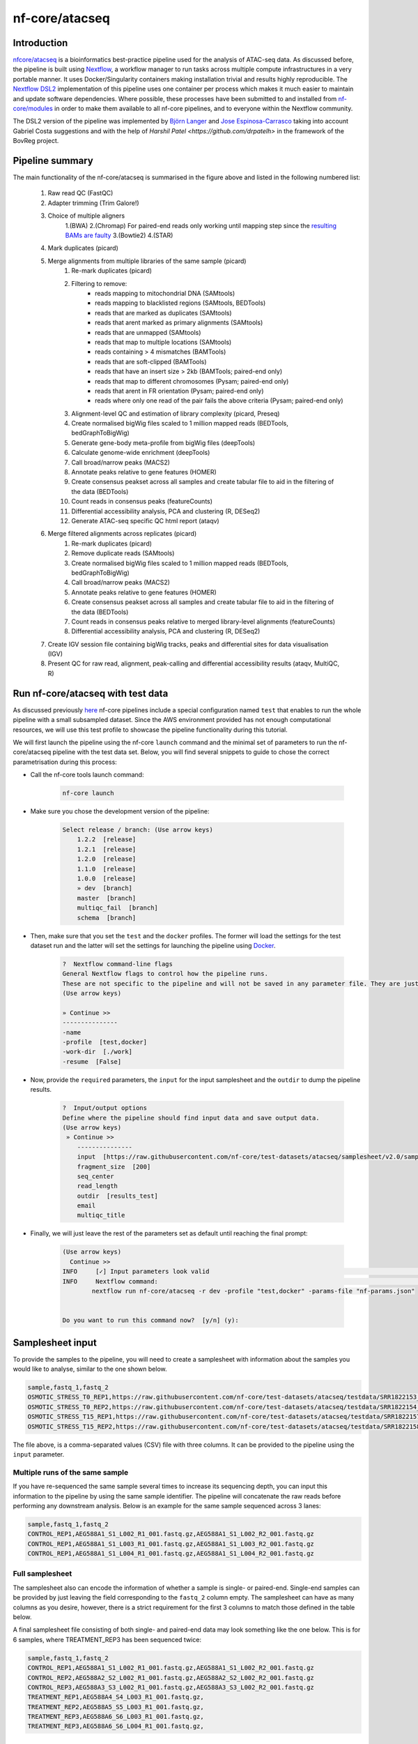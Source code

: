 .. _ATAC-seq_pipeline-page:

***************
nf-core/atacseq
***************

Introduction
============

`nfcore/atacseq <https://nf-co.re/atacseq>`__ is a bioinformatics best-practice pipeline used for the analysis of ATAC-seq data. As discussed before, 
the pipeline is built using `Nextflow <https://www.nextflow.io/>`__, a workflow manager to run tasks across multiple compute infrastructures in a 
very portable manner. It uses Docker/Singularity containers making installation trivial and results highly reproducible. 
The `Nextflow DSL2 <https://www.nextflow.io/docs/latest/dsl2.html>`__ implementation of this pipeline uses one container per process which makes 
it much easier to maintain and update software dependencies. Where possible, these processes have been submitted to and installed from 
`nf-core/modules <https://github.com/nf-core/modules>`__ in order to make them available to all nf-core pipelines, and
to everyone within the Nextflow community.

The DSL2 version of the pipeline was implemented by `Björn Langer <https://github.com/bjlang>`_ and `Jose Espinosa-Carrasco <https://github.com/joseespinosa>`_ 
taking into account Gabriel Costa suggestions and with the help of `Harshil Patel <https://github.com/drpatelh>` in the framework of the BovReg project.

Pipeline summary
================

.. image:: images/metro_map_atacseq.png
	:width: 600
    
The main functionality of the nf-core/atacseq is summarised in the figure above and listed in the following numbered list:

    1. Raw read QC (FastQC)
    2. Adapter trimming (Trim Galore!)
    3. Choice of multiple aligners 
        1.(BWA) 
        2.(Chromap) For paired-end reads only working until mapping step since the `resulting BAMs are faulty <https://github.com/nf-core/chipseq/issues/291>`__ 
        3.(Bowtie2) 
        4.(STAR)
    4. Mark duplicates (picard)
    5. Merge alignments from multiple libraries of the same sample (picard)
        1. Re-mark duplicates (picard)
        2. Filtering to remove:
            * reads mapping to mitochondrial DNA (SAMtools)
            * reads mapping to blacklisted regions (SAMtools, BEDTools)
            * reads that are marked as duplicates (SAMtools)
            * reads that arent marked as primary alignments (SAMtools)
            * reads that are unmapped (SAMtools)
            * reads that map to multiple locations (SAMtools)
            * reads containing > 4 mismatches (BAMTools)
            * reads that are soft-clipped (BAMTools)
            * reads that have an insert size > 2kb (BAMTools; paired-end only)
            * reads that map to different chromosomes (Pysam; paired-end only)
            * reads that arent in FR orientation (Pysam; paired-end only)
            * reads where only one read of the pair fails the above criteria (Pysam; paired-end only)
        3. Alignment-level QC and estimation of library complexity (picard, Preseq)
        4. Create normalised bigWig files scaled to 1 million mapped reads (BEDTools, bedGraphToBigWig)
        5. Generate gene-body meta-profile from bigWig files (deepTools)
        6. Calculate genome-wide enrichment (deepTools)
        7. Call broad/narrow peaks (MACS2)
        8. Annotate peaks relative to gene features (HOMER)
        9. Create consensus peakset across all samples and create tabular file to aid in the filtering of the data (BEDTools)
        10. Count reads in consensus peaks (featureCounts)
        11. Differential accessibility analysis, PCA and clustering (R, DESeq2)
        12. Generate ATAC-seq specific QC html report (ataqv)
    6. Merge filtered alignments across replicates (picard)
            1. Re-mark duplicates (picard)
            2. Remove duplicate reads (SAMtools)
            3. Create normalised bigWig files scaled to 1 million mapped reads (BEDTools, bedGraphToBigWig)
            4. Call broad/narrow peaks (MACS2)
            5. Annotate peaks relative to gene features (HOMER)
            6. Create consensus peakset across all samples and create tabular file to aid in the filtering of the data (BEDTools)
            7. Count reads in consensus peaks relative to merged library-level alignments (featureCounts)
            8. Differential accessibility analysis, PCA and clustering (R, DESeq2)
    7. Create IGV session file containing bigWig tracks, peaks and differential sites for data visualisation (IGV)
    8. Present QC for raw read, alignment, peak-calling and differential accessibility results (ataqv, MultiQC, R)


Run nf-core/atacseq with test data
==================================

As discussed previously `here <https://bovreg.github.io/atacseq-workshop-limoges/nf-core.html#running-pipelines-with-test-data>`__ 
nf-core pipelines include a special configuration named ``test`` that enables to run the whole pipeline with a small subsampled 
dataset. Since the AWS environment provided has not enough computational resources, we will use this test profile to showcase 
the pipeline functionality during this tutorial.

We will first launch the pipeline using the nf-core ``launch`` command and the minimal set of parameters to run the nf-core/atacseq 
pipeline with the test data set. Below, you will find several snippets to guide to chose the correct parametrisation during this process:

* Call the nf-core tools launch command:

    .. code-block:: console
            
            nf-core launch

* Make sure you chose the development version of the pipeline:

    .. code-block:: console
        
        Select release / branch: (Use arrow keys)
            1.2.2  [release]
            1.2.1  [release]
            1.2.0  [release]
            1.1.0  [release]
            1.0.0  [release]
            » dev  [branch]
            master  [branch]
            multiqc_fail  [branch]
            schema  [branch]

* Then, make sure that you set the ``test`` and the ``docker`` profiles. The former will load the settings for the test dataset run and the latter will set the settings for launching the pipeline using `Docker <https://www.docker.com/>`__.

    .. code-block:: console

        ?  Nextflow command-line flags 
        General Nextflow flags to control how the pipeline runs.                                                                                                       
        These are not specific to the pipeline and will not be saved in any parameter file. They are just used when building the nextflow run launch command.          
        (Use arrow keys)

        » Continue >>
        ---------------
        -name
        -profile  [test,docker]
        -work-dir  [./work]
        -resume  [False]

* Now, provide the ``required`` parameters, the ``input`` for the input samplesheet and the ``outdir`` to dump the pipeline results.

    .. code-block:: console

        ?  Input/output options 
        Define where the pipeline should find input data and save output data.                                                                                         
        (Use arrow keys)
         » Continue >>
            ---------------
            input  [https://raw.githubusercontent.com/nf-core/test-datasets/atacseq/samplesheet/v2.0/samplesheet_test.csv]
            fragment_size  [200]
            seq_center
            read_length
            outdir  [results_test]
            email
            multiqc_title

* Finally, we will just leave the rest of the parameters set as default until reaching the final prompt:

    .. code-block:: console

        (Use arrow keys)
          Continue >>
        INFO     [✓] Input parameters look valid                                                                                                          schema.py:213
        INFO     Nextflow command:                                                                                                                        launch.py:724
                nextflow run nf-core/atacseq -r dev -profile "test,docker" -params-file "nf-params.json"                                                              
                                                                                                                                                                    
                                                                                                                                                                    
        Do you want to run this command now?  [y/n] (y): 

Samplesheet input
=================

To provide the samples to the pipeline, you will need to create a samplesheet with information about
the samples you would like to analyse, similar to the one shown below.

.. code-block:: console

	sample,fastq_1,fastq_2
	OSMOTIC_STRESS_T0_REP1,https://raw.githubusercontent.com/nf-core/test-datasets/atacseq/testdata/SRR1822153_1.fastq.gz,https://raw.githubusercontent.com/nf-core/test-datasets/atacseq/testdata/SRR1822153_2.fastq.gz
	OSMOTIC_STRESS_T0_REP2,https://raw.githubusercontent.com/nf-core/test-datasets/atacseq/testdata/SRR1822154_1.fastq.gz,https://raw.githubusercontent.com/nf-core/test-datasets/atacseq/testdata/SRR1822154_2.fastq.gz
	OSMOTIC_STRESS_T15_REP1,https://raw.githubusercontent.com/nf-core/test-datasets/atacseq/testdata/SRR1822157_1.fastq.gz,https://raw.githubusercontent.com/nf-core/test-datasets/atacseq/testdata/SRR1822157_2.fastq.gz
	OSMOTIC_STRESS_T15_REP2,https://raw.githubusercontent.com/nf-core/test-datasets/atacseq/testdata/SRR1822158_1.fastq.gz,https://raw.githubusercontent.com/nf-core/test-datasets/atacseq/testdata/SRR1822158_2.fastq.gz

The file above, is a comma-separated values (CSV) file with three columns. It can be provided to the pipeline using 
the ``input`` parameter.

Multiple runs of the same sample
--------------------------------

If you have re-sequenced the same sample several times to increase its sequencing depth, you can input this information
to the pipeline by using the same sample identifier. The pipeline will concatenate the raw reads before performing any 
downstream analysis. Below is an example for the same sample sequenced across 3 lanes:

.. code-block:: console

    sample,fastq_1,fastq_2
    CONTROL_REP1,AEG588A1_S1_L002_R1_001.fastq.gz,AEG588A1_S1_L002_R2_001.fastq.gz
    CONTROL_REP1,AEG588A1_S1_L003_R1_001.fastq.gz,AEG588A1_S1_L003_R2_001.fastq.gz
    CONTROL_REP1,AEG588A1_S1_L004_R1_001.fastq.gz,AEG588A1_S1_L004_R2_001.fastq.gz

Full samplesheet
----------------

The samplesheet also can encode the information of whether a sample is single- or paired-end. Single-end samples 
can be provided by just leaving the field corresponding to the ``fastq_2`` column empty.
The samplesheet can have as many columns as you desire, however, there is a strict requirement for the first 3 columns to 
match those defined in the table below.

A final samplesheet file consisting of both single- and paired-end data may look something like the one below. 
This is for 6 samples, where TREATMENT_REP3 has been sequenced twice:

.. code-block:: console

    sample,fastq_1,fastq_2
    CONTROL_REP1,AEG588A1_S1_L002_R1_001.fastq.gz,AEG588A1_S1_L002_R2_001.fastq.gz
    CONTROL_REP2,AEG588A2_S2_L002_R1_001.fastq.gz,AEG588A2_S2_L002_R2_001.fastq.gz
    CONTROL_REP3,AEG588A3_S3_L002_R1_001.fastq.gz,AEG588A3_S3_L002_R2_001.fastq.gz
    TREATMENT_REP1,AEG588A4_S4_L003_R1_001.fastq.gz,
    TREATMENT_REP2,AEG588A5_S5_L003_R1_001.fastq.gz,
    TREATMENT_REP3,AEG588A6_S6_L003_R1_001.fastq.gz,
    TREATMENT_REP3,AEG588A6_S6_L004_R1_001.fastq.gz,

Parameters
==========

As we have seen when using the ``nf-core launch`` command, the nf-core atacseq pipeline comes with a set of parameters that allow you to define
some options to run the pipeline.

The whole list of parameters that the pipeline accepts along with its description and further information can be found 
`here <https://nf-co.re/atacseq/dev/parameters>`_.

Parameters are classified in several categories depending on their usage. See below a brief summary of some of the 
most important parameters.

Input/output options
--------------------

Define where the pipeline should find input data and save output data. All possible parametrisations available on `this <https://nf-co.re/atacseq/dev/parameters#inputoutput-options>`_ link.

* ``--input`` As discussed above, this is a **required** parameter is used to provide a comma-separated file containing the information 
about the samples in the experiment.

* ``--read_length`` Read length used to calculate MACS2 genome size for peak calling if ``--macs_gsize`` isn't provided.

* ``--outdir`` **Required** parameter to set the directory where results will be dumped.


Reference genome options
------------------------

Reference genome related files and options required for the workflow. Full list `here <https://nf-co.re/atacseq/dev/parameters#reference-genome-options>`_

* ``--genome`` Name of iGenomes reference, e.g. ``--genome GRCh38``. Find more info `here <https://nf-co.re/usage/reference_genomes>`_.

* ``--fasta`` Path to FASTA genome file.

* ``--gtf`` Path to GTF annotation file.

* ``--macs_gsize`` Effective genome size parameter required by MACS2.

* ``--mito_name`` Name of Mitochondrial chomosome in reference assembly e.g. chrM.

* ``--save_reference`` Save references in your results folder so that it can be used in future pipeline runs (e.g. BWA index).


Alignment options
-----------------

Options to adjust parameters and filtering criteria for read alignments, for a complete list refer to this `link <https://nf-co.re/atacseq/dev/parameters#alignment-options>`_.

* ``--aligner`` Specifies the alignment algorithm to use - available options are 'bwa', 'bowtie2' and 'star'.


Peak calling options
--------------------

Peak calling criteria adjusting options, full list `here <https://nf-co.re/atacseq/dev/parameters#peak-calling-options>`_.

* ``--narrow_peak`` Peak calling mode for MACS2. By default MACS2 mode is set to ``--broad``. To modify this behavior ``--narrow_peak`` has to be set.

* ``--macs_fdr`` MACS2 minimum FDR (q-value) cutoff for peak detection.

* ``--save_macs_pileup`` Instruct MACS2 to create bedGraph files normalised to signal per million reads.

* ``--save_macs_pileup`` Set MACS2 to create bedGraph files normalised to signal per million reads.


DEseq2 analysis options
-----------------------

Options to adjust DEseq2 analysis criteria.

* ``--deseq2_vst`` Use vst transformation instead of rlog with DESeq2. Set to ``true`` by default.


Process skipping options
------------------------

Options to skip various pipeline steps, find the whole list on this `link <https://nf-co.re/atacseq/dev/parameters#process-skipping-options>`_.

* ``--skip_step`` where step could correspond to several workflow pipeline such as ``--skip_fastqc``, ``--skip_picard_metrics`` or ``--skip_igv``

BovReg parametrisation
======================

The first time we run the pipeline using the test profile we did not modify any of the default parameters. However, 


.. {
..   "input": "/users/cn/jespinosa/DELETE_ME/atacseq_dataset_limoges/design_limoges.csv",
..   "outdir": "results_limoges2",
..   "gtf": "/users/cn/jespinosa/DELETE_ME/atacseq_dataset_limoges/data/Bos_taurus.ARS-UCD1.2.105.gtf.gz",
..   "fasta": "/users/cn/jespinosa/DELETE_ME/atacseq_dataset_limoges/data/ARS-UCD1.2_Btau5.0.1Y.fa",
..   "narrow_peak": true,
..   "aligner": "bwa",
..   "mito_name": "MT",
..   "read_length": 150,
..   "macs_fdr": 0.05,
..   "save_macs_pileup": true,
..   "deseq2_vst": true,
..   "skip_preseq": true
.. }

.. Mention the controls!!!



.. (something such as discussing some of the important parameters)

.. You can find the full list of parameters `here <https://nf-co.re/atacseq/dev/parameters>`__

.. different types of parameters

.. skip parameters etc

.. Parameters 

.. SAVE_REFERENCE!!!

Results discussion 
==================

.. (IGV session + multiqc reports)






.. nextflow run nf-core/atacseq -r dev -params-file ./config/nf-atacseq-params.json -profile docker -c ./config/nextflow.config -resume


.. Exercise
.. ********

.. Pull version ``3.8.1`` of the nf-core/atacseq pipeline, run it using the ``nf-core launch`` command and produce the ``nf-params.json``.

.. .. raw:: html

.. 	<details>
.. 	<summary><a>Solution</a></summary>

.. .. code-block:: console

.. 	nextflow pull nf-core/rnaseq -r 3.8.1
.. 	nf-core launch rnaseq -r 3.8.1

.. .. raw:: html

.. 	</details>
.. |
